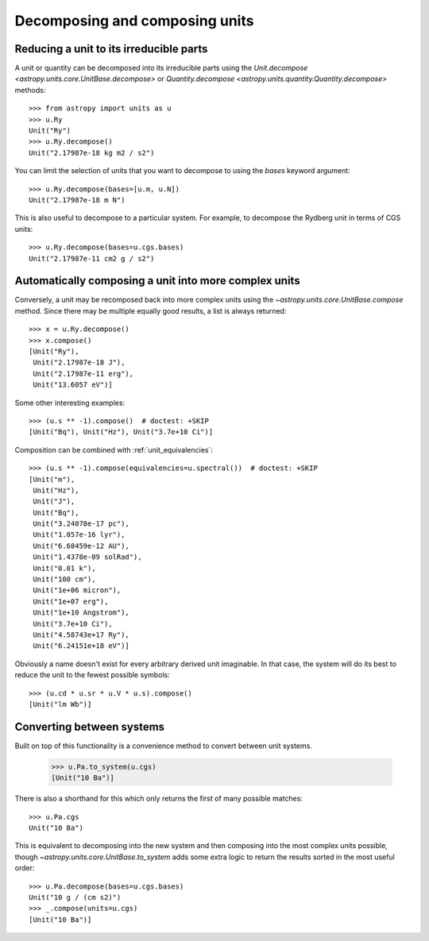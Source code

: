 Decomposing and composing units
===============================

Reducing a unit to its irreducible parts
----------------------------------------

A unit or quantity can be decomposed into its irreducible parts using
the `Unit.decompose <astropy.units.core.UnitBase.decompose>` or
`Quantity.decompose <astropy.units.quantity.Quantity.decompose>`
methods::

  >>> from astropy import units as u
  >>> u.Ry
  Unit("Ry")
  >>> u.Ry.decompose()
  Unit("2.17987e-18 kg m2 / s2")

You can limit the selection of units that you want to decompose to
using the `bases` keyword argument::

  >>> u.Ry.decompose(bases=[u.m, u.N])
  Unit("2.17987e-18 m N")

This is also useful to decompose to a particular system.  For example,
to decompose the Rydberg unit in terms of CGS units::

  >>> u.Ry.decompose(bases=u.cgs.bases)
  Unit("2.17987e-11 cm2 g / s2")

Automatically composing a unit into more complex units
------------------------------------------------------

Conversely, a unit may be recomposed back into more complex units
using the `~astropy.units.core.UnitBase.compose` method.  Since there
may be multiple equally good results, a list is always returned::

  >>> x = u.Ry.decompose()
  >>> x.compose()
  [Unit("Ry"),
   Unit("2.17987e-18 J"),
   Unit("2.17987e-11 erg"),
   Unit("13.6057 eV")]

Some other interesting examples::

   >>> (u.s ** -1).compose()  # doctest: +SKIP
   [Unit("Bq"), Unit("Hz"), Unit("3.7e+10 Ci")]

Composition can be combined with :ref:`unit_equivalencies`::

   >>> (u.s ** -1).compose(equivalencies=u.spectral())  # doctest: +SKIP
   [Unit("m"),
    Unit("Hz"),
    Unit("J"),
    Unit("Bq"),
    Unit("3.24078e-17 pc"),
    Unit("1.057e-16 lyr"),
    Unit("6.68459e-12 AU"),
    Unit("1.4378e-09 solRad"),
    Unit("0.01 k"),
    Unit("100 cm"),
    Unit("1e+06 micron"),
    Unit("1e+07 erg"),
    Unit("1e+10 Angstrom"),
    Unit("3.7e+10 Ci"),
    Unit("4.58743e+17 Ry"),
    Unit("6.24151e+18 eV")]

Obviously a name doesn't exist for every arbitrary derived unit
imaginable.  In that case, the system will do its best to reduce the
unit to the fewest possible symbols::

   >>> (u.cd * u.sr * u.V * u.s).compose()
   [Unit("lm Wb")]

Converting between systems
--------------------------

Built on top of this functionality is a convenience method to convert
between unit systems.

   >>> u.Pa.to_system(u.cgs)
   [Unit("10 Ba")]

There is also a shorthand for this which only returns the first of
many possible matches::

   >>> u.Pa.cgs
   Unit("10 Ba")

This is equivalent to decomposing into the new system and then
composing into the most complex units possible, though
`~astropy.units.core.UnitBase.to_system` adds some extra logic to
return the results sorted in the most useful order::

   >>> u.Pa.decompose(bases=u.cgs.bases)
   Unit("10 g / (cm s2)")
   >>> _.compose(units=u.cgs)
   [Unit("10 Ba")]
